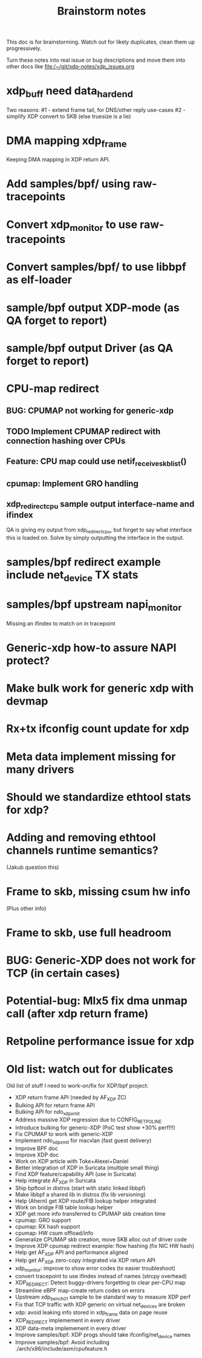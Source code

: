 #+TITLE: Brainstorm notes

This doc is for brainstorming.  Watch out for likely duplicates, clean
them up progressively.

Turn these notes into real issue or bug descriptions and move them
into other docs like file:/~/git/xdp-notes/xdp_issues.org


* xdp_buff need data_hard_end

Two reasons:
#1 - extend frame tail, for DNS/other reply use-cases
#2 - simplify XDP convert to SKB (else truesize is a lie)

* DMA mapping xdp_frame

Keeping DMA mapping in XDP return API.

* Add samples/bpf/ using raw-tracepoints

* Convert xdp_monitor to use raw-tracepoints

* Convert samples/bpf/ to use libbpf as elf-loader

* sample/bpf output XDP-mode (as QA forget to report)

* sample/bpf output Driver (as QA forget to report)

* CPU-map redirect

** BUG: CPUMAP not working for generic-xdp

** TODO Implement CPUMAP redirect with connection hashing over CPUs

** Feature: CPU map could use netif_receive_skb_list()

** cpumap: Implement GRO handling

** xdp_redirect_cpu sample output interface-name and ifindex

QA is giving my output from xdp_redirect_cpu, but forget to say what
interface this is loaded on.  Solve by simply outputting the interface
in the output.


* samples/bpf redirect example include net_device TX stats

* samples/bpf upstream napi_monitor

Missing an ifindex to match on in tracepoint




* Generic-xdp how-to assure NAPI protect?

* Make bulk work for generic xdp with devmap

* Rx+tx ifconfig count update for xdp

* Meta data implement missing for many drivers

* Should we standardize ethtool stats for xdp?

* Adding and removing ethtool channels runtime semantics?
(Jakub question this)

* Frame to skb, missing csum hw info

(Plus other info)

* Frame to skb, use full headroom

* BUG: Generic-XDP does not work for TCP (in certain cases)


* Potential-bug: Mlx5 fix dma unmap call (after xdp return frame)

* Retpoline performance issue for xdp


* Old list: watch out for dublicates

Old list of stuff I need to work-on/fix for XDP/bpf project:
 * XDP return frame API (needed by AF_XDP ZC)
 * Bulking API for return frame API
 * Bulking API for ndo_xdp_xmit
 * Address massive XDP regression due to CONFIG_RETPOLINE
 * Introduce bulking for generic-XDP (PoC test show +30% perf!!!)
 * Fix CPUMAP to work with generic-XDP
 * Implement ndo_xdp_xmit for macvlan (fast guest delivery)
 * Improve BPF doc
 * Improve XDP doc
 * Work on XDP article with Toke+Alexei+Daniel
 * Better integration of XDP in Suricata (multiple small thing)
 * Find XDP feature/capability API (use in Suricata)
 * Help integrate AF_XDP in Suricata
 * Ship bpftool in distros (start with static linked libbpf)
 * Make libbpf a shared lib in distros (fix lib versioning)
 * Help (Ahern) get XDP route/FIB lookup helper integrated
 * Work on bridge FIB table lookup helper
 * XDP get more info transferred to CPUMAP skb creation time
 * cpumap: GRO support
 * cpumap: RX hash support
 * cpumap: HW csum offload/info
 * Generalize CPUMAP skb creation, move SKB alloc out of driver code
 * Improve XDP cpumap redirect example: flow hashing (fix NIC HW hash)
 * Help get AF_XDP API and performance aligned
 * Help get AF_XDP zero-copy integrated via XDP return API
 * xdp_monitor: improve to show error codes (to easier troubleshoot)
 * convert tracepoint to use ifindex instead of names (strcpy overhead)
 * XDP_REDIRECT: Detect buggy-drivers forgetting to clear per-CPU map
 * Streamline eBPF map-create return codes on errors
 * Upstream xdp_bench01 sample to be standard way to measure XDP perf
 * Fix that TCP traffic with XDP generic on virtual net_devices are broken
 * xdp: avoid leaking info stored in xdp_frame data on page reuse
 * XDP_REDIRECT implemement in every driver
 * XDP data-meta implemement in every driver
 * Improve samples/bpf: XDP progs should take ifconfig/net_device names
 * Improve samples/bpf: Avoid including ./arch/x86/include/asm/cpufeature.h

